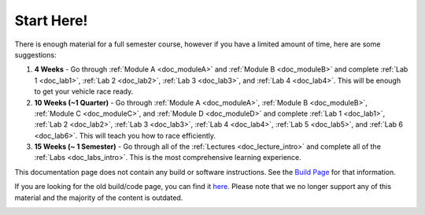 .. _doc_getting_started:

Start Here!
================
.. raw:: html
	
	<iframe width="600" height="315" src="https://www.youtube.com/embed/vgEyvazwrU8" frameborder="0" allow="accelerometer; autoplay; encrypted-media; gyroscope; picture-in-picture" allowfullscreen></iframe>

.. raw:: html
	
	<br>
	<br>
There is enough material for a full semester course, however if you have a limited amount of time, here are some suggestions:

#. **4 Weeks** - Go through :ref:`Module A <doc_moduleA>` and :ref:`Module B <doc_moduleB>` and complete :ref:`Lab 1 <doc_lab1>`, :ref:`Lab 2 <doc_lab2>`, :ref:`Lab 3 <doc_lab3>`, and :ref:`Lab 4 <doc_lab4>`. This will be enough to get your vehicle race ready.

#. **10 Weeks (~1 Quarter)** - Go through :ref:`Module A <doc_moduleA>`, :ref:`Module B <doc_moduleB>`, :ref:`Module C <doc_moduleC>`, and :ref:`Module D <doc_moduleD>` and complete :ref:`Lab 1 <doc_lab1>`, :ref:`Lab 2 <doc_lab2>`, :ref:`Lab 3 <doc_lab3>`, :ref:`Lab 4 <doc_lab4>`, :ref:`Lab 5 <doc_lab5>`, and :ref:`Lab 6 <doc_lab6>`. This will teach you how to race efficiently.

#. **15 Weeks (~ 1 Semester)** - Go through all of the :ref:`Lectures <doc_lecture_intro>` and complete all of the :ref:`Labs <doc_labs_intro>`. This is the most comprehensive learning experience.


This documentation page does not contain any build or software instructions. See the `Build Page <http://f1tenth.org/build.html>`_ for that information.

If you are looking for the old build/code page, you can find it `here <https://f1tenth.github.io/build-old.html>`_. Please note that we no longer support any of this material and the majority of the content is outdated.

.. image:: img/gs_02.gif
  :align: center
  :width: 250px